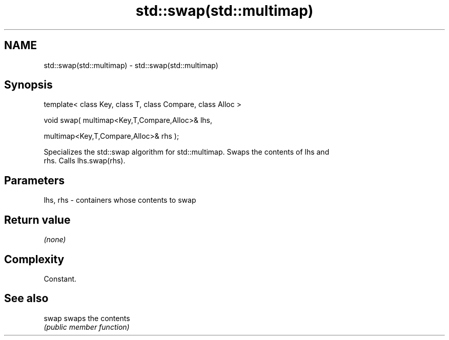 .TH std::swap(std::multimap) 3 "Nov 25 2015" "2.0 | http://cppreference.com" "C++ Standard Libary"
.SH NAME
std::swap(std::multimap) \- std::swap(std::multimap)

.SH Synopsis
   template< class Key, class T, class Compare, class Alloc >

   void swap( multimap<Key,T,Compare,Alloc>& lhs,

              multimap<Key,T,Compare,Alloc>& rhs );

   Specializes the std::swap algorithm for std::multimap. Swaps the contents of lhs and
   rhs. Calls lhs.swap(rhs).

.SH Parameters

   lhs, rhs - containers whose contents to swap

.SH Return value

   \fI(none)\fP

.SH Complexity

   Constant.

.SH See also

   swap swaps the contents
        \fI(public member function)\fP 
